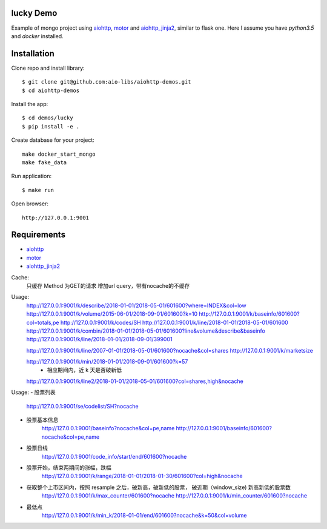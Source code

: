 lucky Demo
==============

Example of mongo project using aiohttp_, motor_ and aiohttp_jinja2_,
similar to flask one. Here I assume you have *python3.5* and *docker* installed.

Installation
============

Clone repo and install library::

    $ git clone git@github.com:aio-libs/aiohttp-demos.git
    $ cd aiohttp-demos

Install the app::

    $ cd demos/lucky
    $ pip install -e .

Create database for your project::

    make docker_start_mongo
    make fake_data


Run application::

    $ make run

Open browser::

    http://127.0.0.1:9001


Requirements
============
* aiohttp_
* motor_
* aiohttp_jinja2_


.. _Python: https://www.python.org
.. _aiohttp: https://github.com/KeepSafe/aiohttp
.. _motor: https://github.com/mongodb/motor
.. _aiohttp_jinja2: https://github.com/aio-libs/aiohttp_jinja2


Cache:
    只缓存 Method 为GET的请求
    增加url query，带有nocache的不缓存

Usage:
    http://127.0.0.1:9001/k/describe/2018-01-01/2018-05-01/601600?where=INDEX&col=low
    http://127.0.0.1:9001/k/volume/2015-06-01/2018-09-01/601600?k=10
    http://127.0.0.1:9001/k/baseinfo/601600?col=totals,pe
    http://127.0.0.1:9001/k/codes/SH
    http://127.0.0.1:9001/k/line/2018-01-01/2018-05-01/601600
    http://127.0.0.1:9001/k/combin/2018-01-01/2018-05-01/601600?line&volume&describe&baseinfo 
    http://127.0.0.1:9001/k/line/2018-01-01/2018-09-01/399001

    http://127.0.0.1:9001/k/line/2007-01-01/2018-05-01/601600?nocache&col=shares
    http://127.0.0.1:9001/k/marketsize

    http://127.0.0.1:9001/k/min/2018-01-01/2018-09-01/601600?k=57
        - 相应期间内，近 k 天是否破新低


    http://127.0.0.1:9001/k/line2/2018-01-01/2018-05-01/601600?col=shares,high&nocache




Usage:
- 股票列表
    http://127.0.0.1:9001/se/codelist/SH?nocache
- 股票基本信息
    http://127.0.0.1:9001/baseinfo?nocache&col=pe,name
    http://127.0.0.1:9001/baseinfo/601600?nocache&col=pe,name

- 股票日线
    http://127.0.0.1:9001/code_info/start/end/601600?nocache

- 股票开始，结束两期间的涨幅，跌幅
    http://127.0.0.1:9001/k/range/2018-01-01/2018-01-30/601600?col=high&nocache

- 获取整个上市区间内，按照 resample 之后，破新高，破新低的股票， 破近期（window_size) 新高新低的股票数
    http://127.0.0.1:9001/k/max_counter/601600?nocache   
    http://127.0.0.1:9001/k/min_counter/601600?nocache 

- 最低点
    http://127.0.0.1:9001/k/min_k/2018-01-01/end/601600?nocache&k=50&col=volume